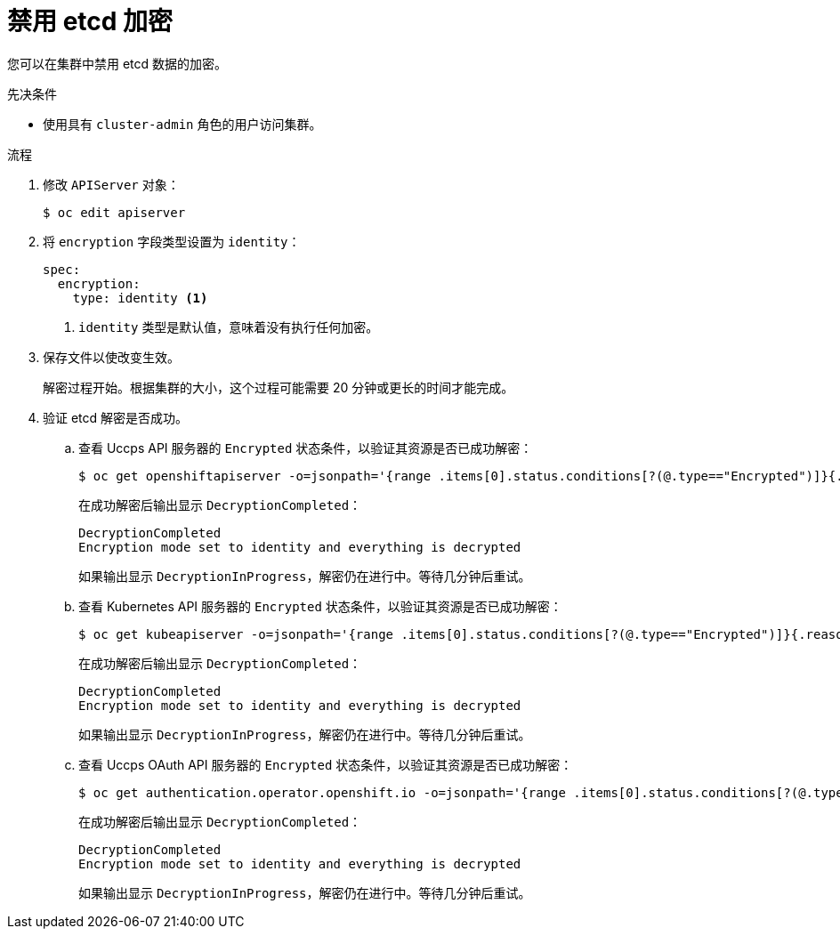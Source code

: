 // Module included in the following assemblies:
//
// * security/encrypting-etcd.adoc
// * post_installation_configuration/cluster-tasks.adoc

:_content-type: PROCEDURE
[id="disabling-etcd-encryption_{context}"]
= 禁用 etcd 加密

您可以在集群中禁用 etcd 数据的加密。

.先决条件

* 使用具有 `cluster-admin` 角色的用户访问集群。

.流程

. 修改 `APIServer` 对象：
+
[source,terminal]
----
$ oc edit apiserver
----

. 将 `encryption` 字段类型设置为 `identity`：
+
[source,yaml]
----
spec:
  encryption:
    type: identity <1>
----
<1> `identity` 类型是默认值，意味着没有执行任何加密。

. 保存文件以使改变生效。
+
解密过程开始。根据集群的大小，这个过程可能需要 20 分钟或更长的时间才能完成。

. 验证 etcd 解密是否成功。

.. 查看 Uccps API 服务器的 `Encrypted` 状态条件，以验证其资源是否已成功解密：
+
[source,terminal]
----
$ oc get openshiftapiserver -o=jsonpath='{range .items[0].status.conditions[?(@.type=="Encrypted")]}{.reason}{"\n"}{.message}{"\n"}'
----
+
在成功解密后输出显示 `DecryptionCompleted`：
+
[source,terminal]
----
DecryptionCompleted
Encryption mode set to identity and everything is decrypted
----
+
如果输出显示 `DecryptionInProgress`，解密仍在进行中。等待几分钟后重试。

.. 查看 Kubernetes API 服务器的 `Encrypted` 状态条件，以验证其资源是否已成功解密：
+
[source,terminal]
----
$ oc get kubeapiserver -o=jsonpath='{range .items[0].status.conditions[?(@.type=="Encrypted")]}{.reason}{"\n"}{.message}{"\n"}'
----
+
在成功解密后输出显示 `DecryptionCompleted`：
+
[source,terminal]
----
DecryptionCompleted
Encryption mode set to identity and everything is decrypted
----
+
如果输出显示 `DecryptionInProgress`，解密仍在进行中。等待几分钟后重试。

.. 查看 Uccps OAuth API 服务器的 `Encrypted` 状态条件，以验证其资源是否已成功解密：
+
[source,terminal]
----
$ oc get authentication.operator.openshift.io -o=jsonpath='{range .items[0].status.conditions[?(@.type=="Encrypted")]}{.reason}{"\n"}{.message}{"\n"}'
----
+
在成功解密后输出显示 `DecryptionCompleted`：
+
[source,terminal]
----
DecryptionCompleted
Encryption mode set to identity and everything is decrypted
----
+
如果输出显示 `DecryptionInProgress`，解密仍在进行中。等待几分钟后重试。
